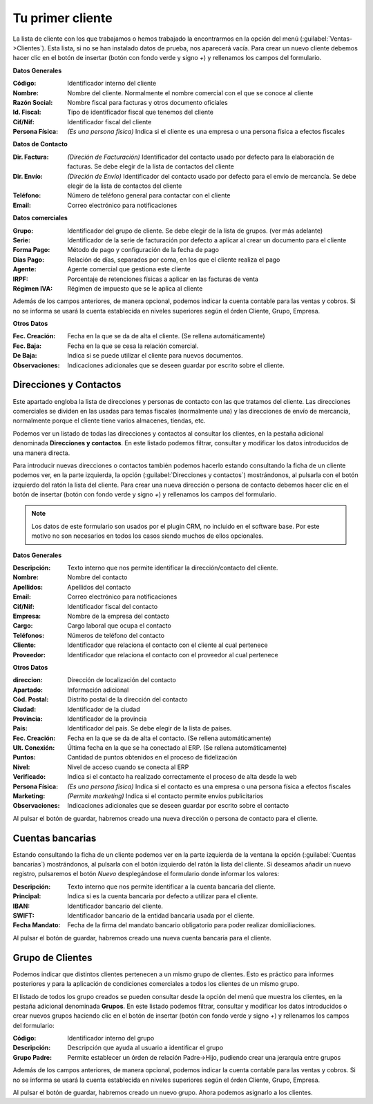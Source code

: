 .. highlight:: rst
.. title:: Facturascripts primeros pasos: Tu primer cliente
.. meta::
  :http-equiv=Content-Type: text/html; charset=UTF-8
  :generator: FacturaScripts Documentacion
  :description: Primeros pasos. Como crear clientes en FacturaScripts 2018.
  :keywords: facturascripts, configurar, dar de alta, clientes
  :robots: Index, Follow
  :author: Jose Antonio Cuello (Artex Trading)
  :subject: Primer Cliente FacturaScripts 2018
  :lang: es

#################
Tu primer cliente
#################

La lista de cliente con los que trabajamos o hemos trabajado la encontrarmos en la opción del
menú (:guilabel:`Ventas->Clientes`). Esta lista, si no se han instalado datos de prueba, nos
aparecerá vacía. Para crear un nuevo cliente debemos hacer clic en el botón de
insertar (botón con fondo verde y signo *+*) y rellenamos los campos del formulario.

**Datos Generales**

:Código: Identificador interno del cliente
:Nombre: Nombre del cliente. Normalmente el nombre comercial con el que se conoce al cliente
:Razón Social: Nombre fiscal para facturas y otros documento oficiales
:Id. Fiscal: Tipo de identificador fiscal que tenemos del cliente
:Cif/Nif: Identificador fiscal del cliente
:Persona Física: *(Es una persona física)* Indica si el cliente es una empresa o una persona física a efectos fiscales

**Datos de Contacto**

:Dir. Factura: *(Direción de Facturación)* Identificador del contacto usado por defecto para la elaboración de facturas. Se debe elegir de la lista de contactos del cliente
:Dir. Envío: *(Direción de Envío)* Identificador del contacto usado por defecto para el envío de mercancía. Se debe elegir de la lista de contactos del cliente
:Teléfono: Número de teléfono general para contactar con el cliente
:Email: Correo electrónico para notificaciones

**Datos comerciales**

:Grupo: Identificador del grupo de cliente. Se debe elegir de la lista de grupos. (ver más adelante)
:Serie: Identificador de la serie de facturación por defecto a aplicar al crear un documento para el cliente
:Forma Pago: Método de pago y configuración de la fecha de pago
:Días Pago: Relación de días, separados por coma, en los que el cliente realiza el pago
:Agente: Agente comercial que gestiona este cliente
:IRPF: Porcentaje de retenciones físicas a aplicar en las facturas de venta
:Régimen IVA: Régimen de impuesto que se le aplica al cliente

Además de los campos anteriores, de manera opcional, podemos indicar la cuenta contable para
las ventas y cobros. Si no se informa se usará la cuenta establecida en niveles superiores
según el órden Cliente, Grupo, Empresa.

**Otros Datos**

:Fec. Creación: Fecha en la que se da de alta el cliente. (Se rellena automáticamente)
:Fec. Baja: Fecha en la que se cesa la relación comercial.
:De Baja: Indica si se puede utilizar el cliente para nuevos documentos.
:Observaciones: Indicaciones adicionales que se deseen guardar por escrito sobre el cliente.


Direcciones y Contactos
=======================

Este apartado engloba la lista de direcciones y personas de contacto con las que tratamos
del cliente. Las direcciones comerciales se dividen en las usadas para temas fiscales (normalmente una)
y las direcciones de envío de mercancía, normalmente porque el cliente tiene varios almacenes, tiendas, etc.

Podemos ver un listado de todas las direcciones y contactos al consultar los clientes, en la pestaña
adicional denominada **Direcciones y contactos**. En este listado podemos filtrar, consultar y modificar
los datos introducidos de una manera directa.

Para introducir nuevas direcciones o contactos también podemos hacerlo estando consultando la ficha de un
cliente podemos ver, en la parte izquierda, la opción (:guilabel:`Direcciones y contactos`) mostrándonos,
al pulsarla con el botón izquierdo del ratón la lista del cliente. Para crear una nueva dirección o persona
de contacto debemos hacer clic en el botón de insertar (botón con fondo verde y signo *+*) y rellenamos los
campos del formulario.

.. note::
    Los datos de este formulario son usados por el plugin CRM, no incluido en el software base.
    Por este motivo no son necesarios en todos los casos siendo muchos de ellos opcionales.


**Datos Generales**

:Descripción: Texto interno que nos permite identificar la dirección/contacto del cliente.
:Nombre: Nombre del contacto
:Apellidos: Apellidos del contacto
:Email: Correo electrónico para notificaciones
:Cif/Nif: Identificador fiscal del contacto
:Empresa: Nombre de la empresa del contacto
:Cargo: Cargo laboral que ocupa el contacto
:Teléfonos: Números de teléfono del contacto
:Cliente: Identificador que relaciona el contacto con el cliente al cual pertenece
:Proveedor: Identificador que relaciona el contacto con el proveedor al cual pertenece


**Otros Datos**

:direccion: Dirección de localización del contacto
:Apartado: Información adicional
:Cód. Postal: Distrito postal de la dirección del contacto
:Ciudad: Identificador de la ciudad
:Provincia: Identificador de la provincia
:País: Identificador del país. Se debe elegir de la lista de países.
:Fec. Creación: Fecha en la que se da de alta el contacto. (Se rellena automáticamente)
:Ult. Conexión: Última fecha en la que se ha conectado al ERP. (Se rellena automáticamente)
:Puntos: Cantidad de puntos obtenidos en el proceso de fidelización
:Nivel: Nivel de acceso cuando se conecta al ERP
:Verificado: Indica si el contacto ha realizado correctamente el proceso de alta desde la web
:Persona Física: *(Es una persona física)* Indica si el contacto es una empresa o una persona física a efectos fiscales
:Marketing: *(Permite marketing)* Indica si el contacto permite envíos publicitarios
:Observaciones: Indicaciones adicionales que se deseen guardar por escrito sobre el contacto

Al pulsar el botón de guardar, habremos creado una nueva dirección o persona de contacto para el cliente.


Cuentas bancarias
=================

Estando consultando la ficha de un cliente podemos ver en la parte izquierda de la ventana la opción
(:guilabel:`Cuentas bancarias`) mostrándonos, al pulsarla con el botón izquierdo del ratón
la lista del cliente. Si deseamos añadir un nuevo registro, pulsaremos el botón *Nuevo*
desplegándose el formulario donde informar los valores:

:Descripción: Texto interno que nos permite identificar a la cuenta bancaria del cliente.
:Principal: Indica si es la cuenta bancaria por defecto a utilizar para el cliente.
:IBAN: Identificador bancario del cliente.
:SWIFT: Identificador bancario de la entidad bancaria usada por el cliente.
:Fecha Mandato: Fecha de la firma del mandato bancario obligatorio para poder realizar domiciliaciones.

Al pulsar el botón de guardar, habremos creado una nueva cuenta bancaria para el cliente.


Grupo de Clientes
=================

Podemos indicar que distintos clientes pertenecen a un mismo grupo de clientes. Esto es práctico
para informes posteriores y para la aplicación de condiciones comerciales a todos los clientes
de un mismo grupo.

El listado de todos los grupo creados se pueden consultar desde la opción del menú que muestra los clientes,
en la pestaña adicional denominada **Grupos**. En este listado podemos filtrar, consultar y modificar
los datos introducidos o crear nuevos grupos haciendo clic en el botón de insertar (botón con fondo verde
y signo *+*) y rellenamos los campos del formulario:

:Código: Identificador interno del grupo
:Descripción: Descripción que ayuda al usuario a identificar el grupo
:Grupo Padre: Permite establecer un órden de relación Padre->Hijo, pudiendo crear una jerarquía entre grupos

Además de los campos anteriores, de manera opcional, podemos indicar la cuenta contable para
las ventas y cobros. Si no se informa se usará la cuenta establecida en niveles superiores
según el órden Cliente, Grupo, Empresa.

Al pulsar el botón de guardar, habremos creado un nuevo grupo. Ahora podemos asignarlo a los clientes.
